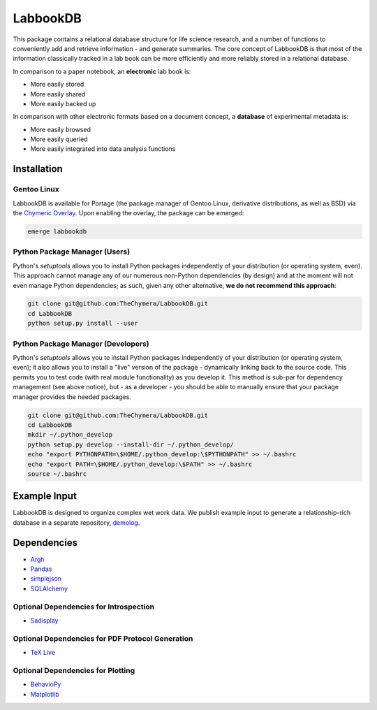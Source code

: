 LabbookDB
=========

.. image:: https://readthedocs.org/projects/labbookdb/badge/?version=latest
  :target: http://labbookdb.readthedocs.io/en/latest/?badge=latest
  :alt: Documentation Status
.. image:: https://travis-ci.org/TheChymera/LabbookDB.svg?branch=master
  :target: https://travis-ci.org/TheChymera/LabbookDB

This package contains a relational database structure for life science research, and a number of functions to conveniently add and retrieve information - and generate summaries.
The core concept of LabbookDB is that most of the information classically tracked in a lab book can be more efficiently and more reliably stored in a relational database.

In comparison to a paper notebook, an **electronic** lab book is:

* More easily stored
* More easily shared
* More easily backed up

In comparison with other electronic formats based on a document concept, a **database** of experimental metadata is:

* More easily browsed
* More easily queried
* More easily integrated into data analysis functions

Installation
------------

Gentoo Linux
~~~~~~~~~~~~

LabbookDB is available for Portage (the package manager of Gentoo Linux, derivative distributions, as well as BSD) via the `Chymeric Overlay <https://github.com/TheChymera/overlay>`_.
Upon enabling the overlay, the package can be emerged:

.. code-block:: console

    emerge labbookdb


Python Package Manager (Users)
~~~~~~~~~~~~~~~~~~~~~~~~~~~~~~

Python's `setuptools` allows you to install Python packages independently of your distribution (or operating system, even).
This approach cannot manage any of our numerous non-Python dependencies (by design) and at the moment will not even manage Python dependencies;
as such, given any other alternative, **we do not recommend this approach**:

.. code-block:: console

    git clone git@github.com:TheChymera/LabbookDB.git
    cd LabbookDB
    python setup.py install --user

Python Package Manager (Developers)
~~~~~~~~~~~~~~~~~~~~~~~~~~~~~~~~~~~

Python's `setuptools` allows you to install Python packages independently of your distribution (or operating system, even);
it also allows you to install a "live" version of the package - dynamically linking back to the source code.
This permits you to test code (with real module functionality) as you develop it.
This method is sub-par for dependency management (see above notice), but - as a developer - you should be able to manually ensure that your package manager provides the needed packages.

.. code-block:: console

    git clone git@github.com:TheChymera/LabbookDB.git
    cd LabbookDB
    mkdir ~/.python_develop
    python setup.py develop --install-dir ~/.python_develop/
    echo "export PYTHONPATH=\$HOME/.python_develop:\$PYTHONPATH" >> ~/.bashrc
    echo "export PATH=\$HOME/.python_develop:\$PATH" >> ~/.bashrc
    source ~/.bashrc

Example Input
-------------

LabbookDB is designed to organize complex wet work data.
We publish example input to generate a relationship-rich database in a separate repository, `demolog <https://bitbucket.org/TheChymera/demolog>`_.

Dependencies
------------

* `Argh`_
* `Pandas`_
* `simplejson`_
* `SQLAlchemy`_

Optional Dependencies for Introspection
~~~~~~~~~~~~~~~~~~~~~~~~~~~~~~~~~~~~~~~

* `Sadisplay`_

Optional Dependencies for PDF Protocol Generation
~~~~~~~~~~~~~~~~~~~~~~~~~~~~~~~~~~~~~~~~~~~~~~~~~

* `TeX Live`_

Optional Dependencies for Plotting
~~~~~~~~~~~~~~~~~~~~~~~~~~~~~~~~~~

* `BehavioPy`_
* `Matplotlib`_


.. _Argh: https://github.com/neithere/argh/
.. _BehavioPy: https://github.com/TheChymera/behaviopy
.. _Matplotlib: https://matplotlib.org/
.. _Pandas: http://pandas.pydata.org/
.. _Sadisplay: https://bitbucket.org/estin/sadisplay/wiki/Home
.. _simplejson: https://github.com/simplejson/simplejson
.. _SQLAlchemy: http://www.sqlalchemy.org/
.. _TeX Live: https://www.tug.org/texlive/
